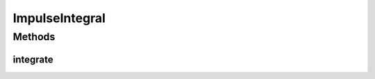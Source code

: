 .. java:import:: Jama Matrix

.. java:import:: ca.nengo.dynamics Integrator

.. java:import:: ca.nengo.model Units

.. java:import:: ca.nengo.util MU

.. java:import:: ca.nengo.util TimeSeries

.. java:import:: ca.nengo.util.impl TimeSeriesImpl

ImpulseIntegral
===============

.. java:package:: ca.nengo.dynamics.impl
   :noindex:

.. java:type:: public class ImpulseIntegral

   A tool for finding the integral of the impulse response of an LTI system. The impulse response of an LTI system is the matrix D*d(t) + C*exp(A*t)*B, where A,B,C,D are defined as usual and d(t) is an impulse. We are interested here in the integral of this matrix (which we may want so that we can normalize it somehow).

   There are many ways to calculate e^At (see Moler & Van Loan, 2003). Here we use simulation, which is simple to implement, and numerically attractive when the result is needed at many t.

   :author: Bryan Tripp

Methods
-------
integrate
^^^^^^^^^

.. java:method:: public static float[][] integrate(LTISystem system)
   :outertype: ImpulseIntegral

   :param system: The system for which integrals of impulse responses are needed
   :return: Integrals of impulse responses. This is a matrix with the same dimensions as the passthrough matrix of the system. Each column is the integral of the response to an impulse at the corresponding input.
